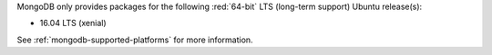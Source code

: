 MongoDB only provides packages for the following :red:`64-bit` LTS
(long-term support) Ubuntu release(s):

- 16.04 LTS (xenial)

See :ref:`mongodb-supported-platforms` for more information.
